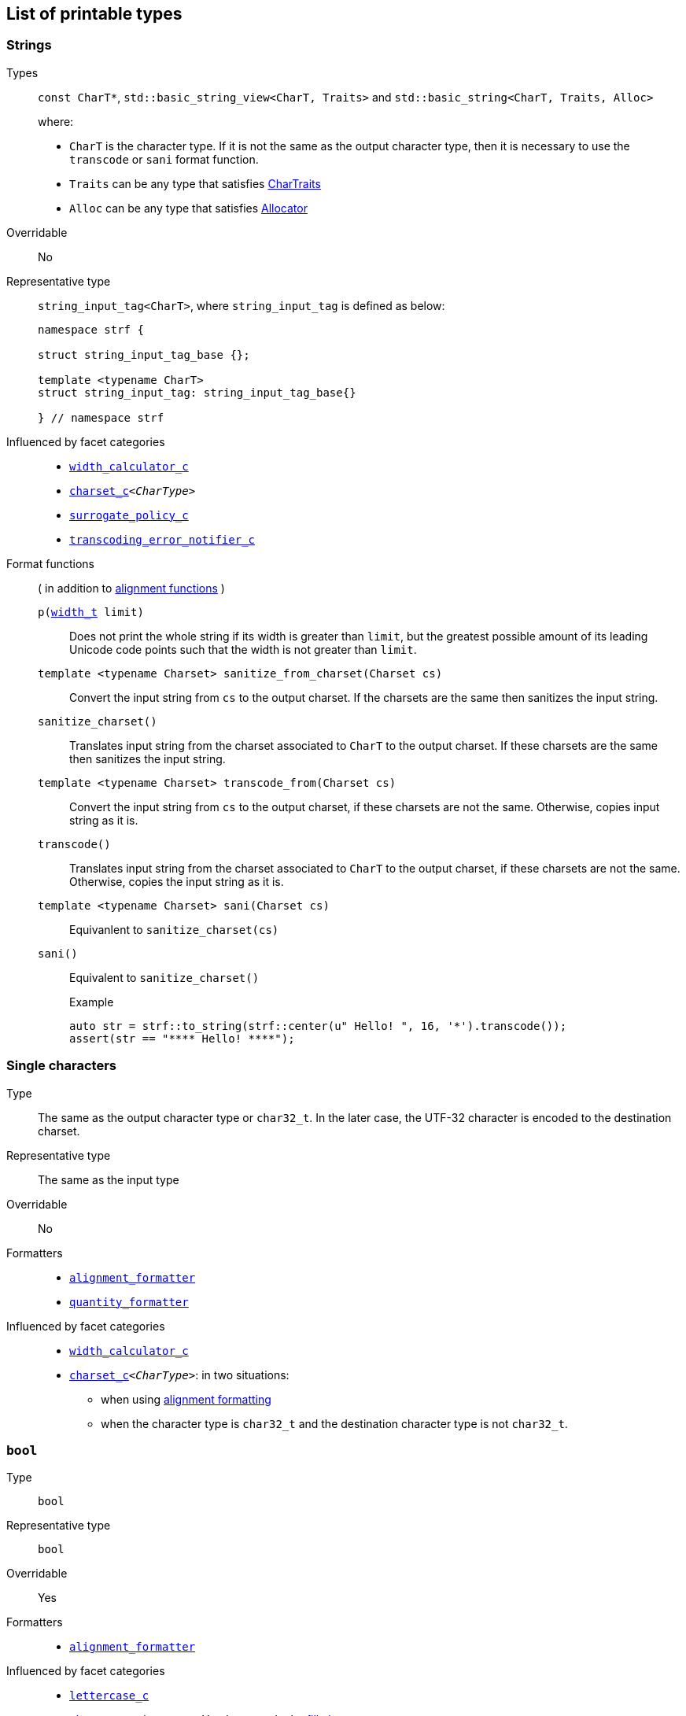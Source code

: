 ////
Copyright (C) (See commit logs on github.com/robhz786/strf)
Distributed under the Boost Software License, Version 1.0.
(See accompanying file LICENSE_1_0.txt or copy at
http://www.boost.org/LICENSE_1_0.txt)
////

:Printable: <<Printable,Printable>>
:tr_error_notifier_c: <<tr_error_notifier_c,tr_error_notifier_c>>
:default_tr_error_notifier: <<default_tr_error_notifier,default_tr_error_notifier>>

:code_unit: <<Charset_code_unit,code_unit>>

== List of printable types [[printable_types_list]]

=== Strings
Types::
`const CharT*`, `std::basic_string_view<CharT, Traits>`
and `std::basic_string<CharT, Traits, Alloc>`
+
where:
+
- `CharT` is the character type. If it is not the same as the output character type, then it is necessary to use the `transcode` or `sani` format function.
- `Traits` can be any type that satisfies https://en.cppreference.com/w/cpp/named_req/CharTraits[CharTraits]
- `Alloc` can be any type that satisfies https://en.cppreference.com/w/cpp/named_req/Allocator[Allocator]

Overridable:: No

Representative type:: `string_input_tag<CharT>`,  where `string_input_tag` is defined as below:
+
[source,cpp]
----
namespace strf {

struct string_input_tag_base {};

template <typename CharT>
struct string_input_tag: string_input_tag_base{}

} // namespace strf
----

Influenced by facet categories::
- `<<width_calculator_c,width_calculator_c>>`
- `<<charset_c,charset_c>><__CharType__>`
- `<<surrogate_policy,surrogate_policy_c>>`
- `<<transcoding_error_notifier_c,transcoding_error_notifier_c>>`


Format functions::
( in addition to <<alignment_formatter, alignment functions>> )

`p(<<strf_hpp#width_t,width_t>> limit)`:::
   Does not print the whole string if its width is greater than `limit`,
   but the greatest possible amount of its leading Unicode code points
   such that the width is not greater than `limit`.
+
////
   but prints the maxixum leading sub-string such that its width
   is not greater than `limit`.
   Prints the maximum amount of Unicode code points such that
   the width is not greater than `limit`.
   __To-to__
////
+
`template <typename Charset> sanitize_from_charset(Charset cs)`:::
   Convert the input string from `cs` to the output charset.
   If the charsets are the same then sanitizes the input string.
`sanitize_charset()`::: Translates input string from the charset associated to `CharT` to
            the output charset. If these charsets are the same
            then sanitizes the input string.
`template <typename Charset> transcode_from(Charset cs)`:::
   Convert the input string from `cs` to the
   output charset, if these charsets are not the same.
   Otherwise, copies input string as it is.
`transcode()` ::: Translates input string from the charset associated to `CharT` to
          the output charset, if these charsets are not the same.
          Otherwise, copies the input string as it is.
`template <typename Charset>  sani(Charset cs)`::: Equivanlent to `sanitize_charset(cs)`
`sani()`::: Equivalent to `sanitize_charset()`
+
.Example
[source,cpp]
----
auto str = strf::to_string(strf::center(u" Hello! ", 16, '*').transcode());
assert(str == "**** Hello! ****");
----



=== Single characters
Type:: The same as the output character type or `char32_t`. In the later case,
       the UTF-32 character is encoded to the destination charset.
Representative type:: The same as the input type

Overridable:: No

Formatters::
* `<<alignment_formatter,alignment_formatter>>`
* `<<quantity_formatter,quantity_formatter>>`

//-
Influenced by facet categories::
* `<<width_calculator_c,width_calculator_c>>`
* `<<charset_c,charset_c>><__CharType__>`: in two situations:
**  when using <<alignment_formatter,alignment formatting>>
**  when the character type is `char32_t` and the destination character type
    is not `char32_t`.

=== `bool` [[printable_bool]]
Type:: `bool`

Representative type:: `bool`
Overridable:: Yes
Formatters::
* `<<alignment_formatter,alignment_formatter>>`

Influenced by facet categories::
- `<<lettercase,lettercase_c>>`
- `<<charset_c,charset_c>><__CharType__>`: Used to encode the <<alignment_formatter,fill character>>.

=== `const void*`
Types:: `const void*`
Representative type:: `const void*`
Overridable:: Yes

Formatters::
* `<<alignment_formatter,alignment_formatter>>`

Influenced by facet categories::
- `<<lettercase,lettercase_c>>`
- `<<charset_c,charset_c>><__CharType__>`: Used to encode the <<alignment_formatter,fill character>>.

=== Integers

Types::
`short`,
`int`,
`long int`,
`long long int`,
`unsigned short`,
`unsigned int`,
`unsigned long int` and
`unsigned long long int`

Representative type:: The same as the input type ( `short`,
`int`,
`long int`,
`long long int`,
`unsigned short`,
`unsigned int`,
`unsigned long int` or
`unsigned long long int` )

Overridable:: Yes

Formatters::
* `<<alignment_formatter,alignment_formatter>>`
* `<<int_formatter,int_formatter>>`

//-
Influenced by facet categories::
- `<<lettercase,lettercase_c>>`
- `<<numpunct, numpunct_c>><__Base__>`
- `<<charset_c,charset_c>><__CharType__>`: Used to encode the <<alignment_formatter,fill character>> and the <<numpunct,punctuation characters>>.


=== Floating Points
Types:: `float`, `double`
Representative type:: The same as the input type ( `float` or `double` )
Overridable:: Yes

Formatters::
* `<<alignment_formatter,alignment_formatter>>`
* `<<float_formatter,float_formatter>>`

//-
Influenced by facet categories::
- `<<lettercase,lettercase_c>>`
- `<<numpunct,numpunct_c>><10>`
- `<<numpunct,numpunct_c>><16>`
- `<<charset_c,charset_c>><__CharType__>`: Used to encode the <<alignment_formatter,fill character>> and the <<numpunct,punctuation characters>>.

=== Ranges

==== Without formatting

[source,cpp]
----
namespace strf {

template <typename Range>
/*...*/ range(const Range& r);

template <typename T, std::size_t N>
/*...*/ range(T (&array)[N]);

template <typename Iterator>
/*...*/ range(const Iterator& begin, const Iterator& end);

// With operation

template <typename Range, typename UnaryOperation>
/*...*/ range(const Range& r, UnaryOperation unary_op);

template <typename T, std::size_t N, typename UnaryOperation>
/*...*/ range(T (&array)[N], UnaryOperation unary_op);

template <typename Iterator, typename UnaryOperation>
/*...*/ range( const Iterator& begin
             , const Iterator& end
             , UnaryOperation unary_op );

// With separator:

template <typename Range, typename CharT>
/*...*/ separated_range(const Range& r, const CharT* separator);

template <typename T, std::size_t N, typename CharT>
/*...*/ separated_range(T (&array)[N], const CharT* separator);

template <typename Iterator, typename CharT>
/*...*/ separated_range( const Iterator& begin
                       , const Iterator& end
                       , const CharT* separator );

// With separator and operation

template <typename Range, typename CharT, typename UnaryOperation>
/*...*/ separated_range( const Range& r
                       , const CharT* separator
                       , UnaryOperation unary_op );

template <typename T, std::size_t N, typename CharT, typename UnaryOperation>
/*...*/ separated_range( T (&array)[N]
                       , const CharT* separator
                       , UnaryOperation unary_op );

template <typename Iterator, typename CharT, typename UnaryOperation>
/*...*/ separated_range( const Iterator& begin
                       , const Iterator& end
                       , const CharT* separator
                       , UnaryOperation unary_op );
} // namespace strf
----

.Examples
[source,cpp,subs=normal]
----
int arr[3] = { 11, 22, 33 };

auto str = strf::to_string(strf::range(arr));
assert(str == "112233");

str = strf::to_string(strf::separated_range(arr, ", "));
assert(str == "11, 22, 33");

auto op = [](auto x){ return strf::<<join,join>>('(', +strf::fmt(x * 10), ')'); };

str = strf::to_string(strf::separated_range(arr, ", ", op));
assert(str == "(+110), (+220), (+330)");
----

==== With formatting

[source,cpp]
----
namespace strf {

template <typename Range>
/*...*/ fmt_range(const Range& r);

template <typename T, std::size_t N>
/*...*/ fmt_range(T (&array)[N], const Range& r);

template <typename Iterator>
/*...*/ fmt_range(const Iterator& begin, const Iterator& end);

// With separator

template <typename Range, typename CharT>
/*...*/ fmt_separated_range(const Range& r, const CharT* separator);

template <typename T, std::size_t N, typename CharT>
/*...*/ fmt_separated_range(T (&array)[N], const CharT* separator);

template <typename Iterator, typename CharT>
/*...*/ fmt_separated_range( const Iterator& begin
                           , const Iterator& end
                           , const CharT* separator );
} // namespace strf
----
Any format function applicable to the element type of the
range can also be applied to the
expression `strf::fmt_range(/{asterisk}\...{asterisk}/)` or
`strf::fmt_separated_range(/{asterisk}\...{asterisk}/)`.
This way the format functions is applied to all elements:

.Example 1
[source,cpp]
----
std::vector<int> vec = { 11, 22, 33 };
auto str1 = strf::to_string("[", +strf::fmt_separated_range(vec, " ;") > 4, "]");
assert(str1 == "[ +11 ; +22 ; +33]");
----

.Example 2
[source,cpp]
----
std::vector<int> vec = { 11, 22, 33 };
auto str2 = strf::to_string
    ( "["
    , *strf::fmt_separated_range(vec, " / ").fill('.').hex() > 6,
    " ]");

assert(str2 == "[..0xfa / ..0xfb / ..0xfc]");
----

[[join]]
=== Joins

==== Without alignment

[source,cpp]
----
namespace strf {

template <typename ... Args>
/*...*/ join(const Args& ... args);

}
----

==== With alignment

You can apply the <<alignment_formatter,alignment format functions>>
one the return type of `join(args\...)`

[source,cpp]
----
auto str = strf::to_string
    ("---", strf::join("abc", "def", 123) > 15, "---");

assert(str == "---      abcdef123---");
----

The functions below provide an alternartive syntax to create aligned
join. Their return type has the `operator()(const Args& \... args)` member function
that receives the elements of the join.

[source,cpp]
----
namespace strf {

enum class text_alignment {left, right, center};

/* ... */ join_align( std::int16_t width
                    , text_alignment align
                    , char32_t fillchar = U' ' );
/* ... */ join_center(int width, char32_t fillchar = U' ');
/* ... */ join_left(int width, char32_t fillchar = U' ');
/* ... */ join_right(int width, char32_t fillchar = U' ');
}
----

.Example
[source,cpp]
----
auto str = strf::to_string
    ("---", strf::join_right(15) ("abc", "def", 123), "---");
assert(str == "---      abcdef123---");

str = strf::to_string
    ("---", strf::join_center(15) ("abc", "def", 123), "---");
assert(str == "---   abcdef123   ---");

str = strf::to_string
    ( "---"
    , strf::join_left(15, U'.') ("abc", strf::right("def", 5), 123)
    , "---" );
assert(str == "---abc  def123....---");
----

=== Tr-string [[tr_string]]

Type:: The return type of the `tr` function template which is described further
Overridable:: No
Influenced by facets category:: `{tr_error_notifier_c}`

==== The `tr` function template
[source,cpp,subs=normal]
----
namespace strf {

template <typename StringType, typename... Args>
/{asterisk}\...{asterisk}/ tr(const StringType& str, Args&&\... args);

}
----

Compile-time requirements::

* `StringType` must be either:

** an instance of `std::basic_string` or `std::basic_string_view` whose first
    template paramenter ( the character type ) is the same as the output
    character type; or
** implicitly convertible to `std::basic_string_view<CharT>`, where `CharT`
     is the output character type
* All types in `std::remove_cv_t<Args>\...` must be __{Printable}__

Effect:: Returns a value that is printable.
  The content to be printed is the result of parsing `str` against the __Tr-string syntax__, as explained below.

==== Tr-string Syntax

[%header,cols=3*]
|===
|A `'{'` followed by  |until                           |means
|`'-'`                |the next `'}'` or end of string |a comment
|a digit              |the next `'}'` or end of string |a positional argument reference
|another `'{'`        |the second `'{'`                |an escaped `'{'`
|any other character  |the next `'}'` or end of string |a non positional argument reference
|===

==== Examples:

.Comments
[source,cpp]
----
const char* tr_string =
"You can learn more about python{-the programming language, not the reptile} at {}";

auto str = strf::to_string( strf::tr(tr_string, "www.python.org" ) );

assert(str == "You can learn more about python at www.python.org");
----

.Positional arguments
[source,cpp]
----
const char* tr_string = "{1 a person} likes {0 a food type}";
auto str = strf::to_string(strf::tr(tr_string, "sandwich", "Paul"), '.');
assert(str == "Paul likes sandwich.");
----

.Non positional arguments
[source,cpp]
----
const char* tr_string = "{a person} likes {a food type}"
auto str = strf::to_string(strf::tr(tr_string, "Paul", "sandwich"), '.');
assert(str == "Paul likes sandwich.");
----

.Escapes
[source,cpp]
----
auto str = strf::to_string(strf::tr("} {{x} {{{} {{{}}", "aaa", "bbb"));
assert(str == "} {x} {aaa {bbb}");
----

==== Syntax error handling

When the argument associated with a `"{"` does not exist, the library does two things:

- It prints a https://en.wikipedia.org/wiki/Specials_(Unicode_block)#Replacement_character[replacement character `"\uFFFD"` (&#65533;) ]
 ( or `"?"` when the charset can't represent it ) where the missing argument would be printed.
- It calls the `<<TrErrorHandling,handle>>` function on the facet object correspoding to the `tr_error_notifier_c` category.

==== Facet category `tr_error_notifier_c` [[tr_error_notifier_c]]

For a type to be a facet of the `tr_error_notifier_c`, it must satisfy the
requirements of __<<TrErrorHandling,TrErrorHandling>>__

[source,cpp,subs=normal]
----
namespace strf {

struct tr_error_notifier_c {
    static constexpr {default_tr_error_notifier} get_default() noexcept
    {
        return {default_tr_error_notifier}{};
    }
};

} // namespace strf
----

==== Struct `default_tr_error_notifier` [[default_tr_error_notifier]]

`default_tr_error_notifier` is the default facet of the `tr_error_notifier_c` category.
It's a dummy error handler.

[source,cpp,subs=normal]
----
namespace strf {

struct default_tr_error_notifier {
    using category = tr_error_notifier_c;

    template <typename Charset>
    void handle
        ( const typename Charset::{code_unit}* str
        , std::size_t str_len
        , Charset charset
        , std::size_t err_pos ) noexcept
    {
    }
};

} // namespace strf
----

==== Type requirement _TrErrorHandling_ [[TrErrorHandling]]

Given:

- `X`, a _TrErrorHandling_ type
- `x`, a value of type `X`
- `CharsetT`, a _<<Charset,Charset>>_ type.
- `charset`, a value of type `CharsetT`
- `str`, a value of type `const CharsetT::{code_unit}*` pointing to string encoded according to `charset`
- `str_len`, a `std::size_t` value equal to the length of the string `str`
- `err_pos`, a `std::size_t` value less than or equal to `str_len`

The following must host:

- `X` is https://en.cppreference.com/w/cpp/named_req/CopyConstructible[__CopyConstructible__].
- `X::category` is a type alias to `tr_error_notifier_c`
- The following expression is supported:

====
[source,cpp]
----
x.handle(str, str_len, charset, err_pos)
----
[horizontal]
Semantics:: `str` is a tr-string that contains an error. `err_pos` is the
position of the `'{'` character in `str` that starts the invalid argument reference.
====



=== Facets [[global_function_with]]
It is possible to override facets to only a subset of the input arguments.

[source,cpp]
----
namespace strf {

template < typename FPack >
class inner_pack
{
public:
    template <typename... Args>
    /*...*/  operator()(const Args&... args) const;
    //...
};

template <typename ... Facets>
inner_pack</*...*/> with(const Facets&... facets);
----
.Example 1
[source,cpp]
----
auto str = strf::to_string.with(strf::numpunct<10>(1))
    ( !strf::dec(10000)
    , "  "
    , !strf::hex(0x10000)
    , strf::with( strf::numpunct<10>(3)
                , strf::numpunct<16>(4).thousands_sep('\'') )
        ( "  { "
        , !strf::dec(10000)
        , "  "
        , !strf::hex(0x10000)
        , " }" ) );

assert(str == "1,0,0,0,0  10000  { 10,000  1'0000 }");
----

.Example 2
[source,cpp]
----
auto fp = strf::pack
    ( strf::numpunct<10>(3)
    , strf::numpunct<16>(4).thousands_sep('\'') );

auto str = strf::to_string.with(strf::numpunct<10>(1))
    ( !strf::dec(10000)
    , "  "
    , !strf::hex(0x10000)
    , strf::with(fp)
        ( "  { "
        , !strf::dec(10000)
        , "  "
        , !strf::hex(0x10000)
        , strf::with
            (strf::numpunct<10>(2).thousands_sep('.'))
            ("  { ", !strf::dec(10000), " }")
        , " }" ) );

assert(str == "1,0,0,0,0  10000  { 10,000  1'0000  { 1.00.00 } }");
----
